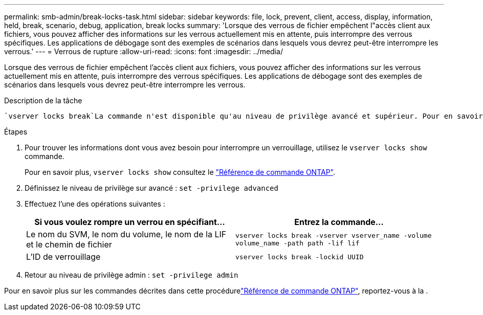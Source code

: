 ---
permalink: smb-admin/break-locks-task.html 
sidebar: sidebar 
keywords: file, lock, prevent, client, access, display, information, held, break, scenario, debug, application, break locks 
summary: 'Lorsque des verrous de fichier empêchent l"accès client aux fichiers, vous pouvez afficher des informations sur les verrous actuellement mis en attente, puis interrompre des verrous spécifiques. Les applications de débogage sont des exemples de scénarios dans lesquels vous devrez peut-être interrompre les verrous.' 
---
= Verrous de rupture
:allow-uri-read: 
:icons: font
:imagesdir: ../media/


[role="lead"]
Lorsque des verrous de fichier empêchent l'accès client aux fichiers, vous pouvez afficher des informations sur les verrous actuellement mis en attente, puis interrompre des verrous spécifiques. Les applications de débogage sont des exemples de scénarios dans lesquels vous devrez peut-être interrompre les verrous.

.Description de la tâche
 `vserver locks break`La commande n'est disponible qu'au niveau de privilège avancé et supérieur. Pour en savoir plus, `vserver locks break` consultez le link:https://docs.netapp.com/us-en/ontap-cli/vserver-locks-break.html["Référence de commande ONTAP"^].

.Étapes
. Pour trouver les informations dont vous avez besoin pour interrompre un verrouillage, utilisez le `vserver locks show` commande.
+
Pour en savoir plus, `vserver locks show` consultez le link:https://docs.netapp.com/us-en/ontap-cli/vserver-locks-show.html["Référence de commande ONTAP"^].

. Définissez le niveau de privilège sur avancé : `set -privilege advanced`
. Effectuez l'une des opérations suivantes :
+
|===
| Si vous voulez rompre un verrou en spécifiant... | Entrez la commande... 


 a| 
Le nom du SVM, le nom du volume, le nom de la LIF et le chemin de fichier
 a| 
`vserver locks break -vserver vserver_name -volume volume_name -path path -lif lif`



 a| 
L'ID de verrouillage
 a| 
`vserver locks break -lockid UUID`

|===
. Retour au niveau de privilège admin : `set -privilege admin`


Pour en savoir plus sur les commandes décrites dans cette procédurelink:https://docs.netapp.com/us-en/ontap-cli/["Référence de commande ONTAP"^], reportez-vous à la .
